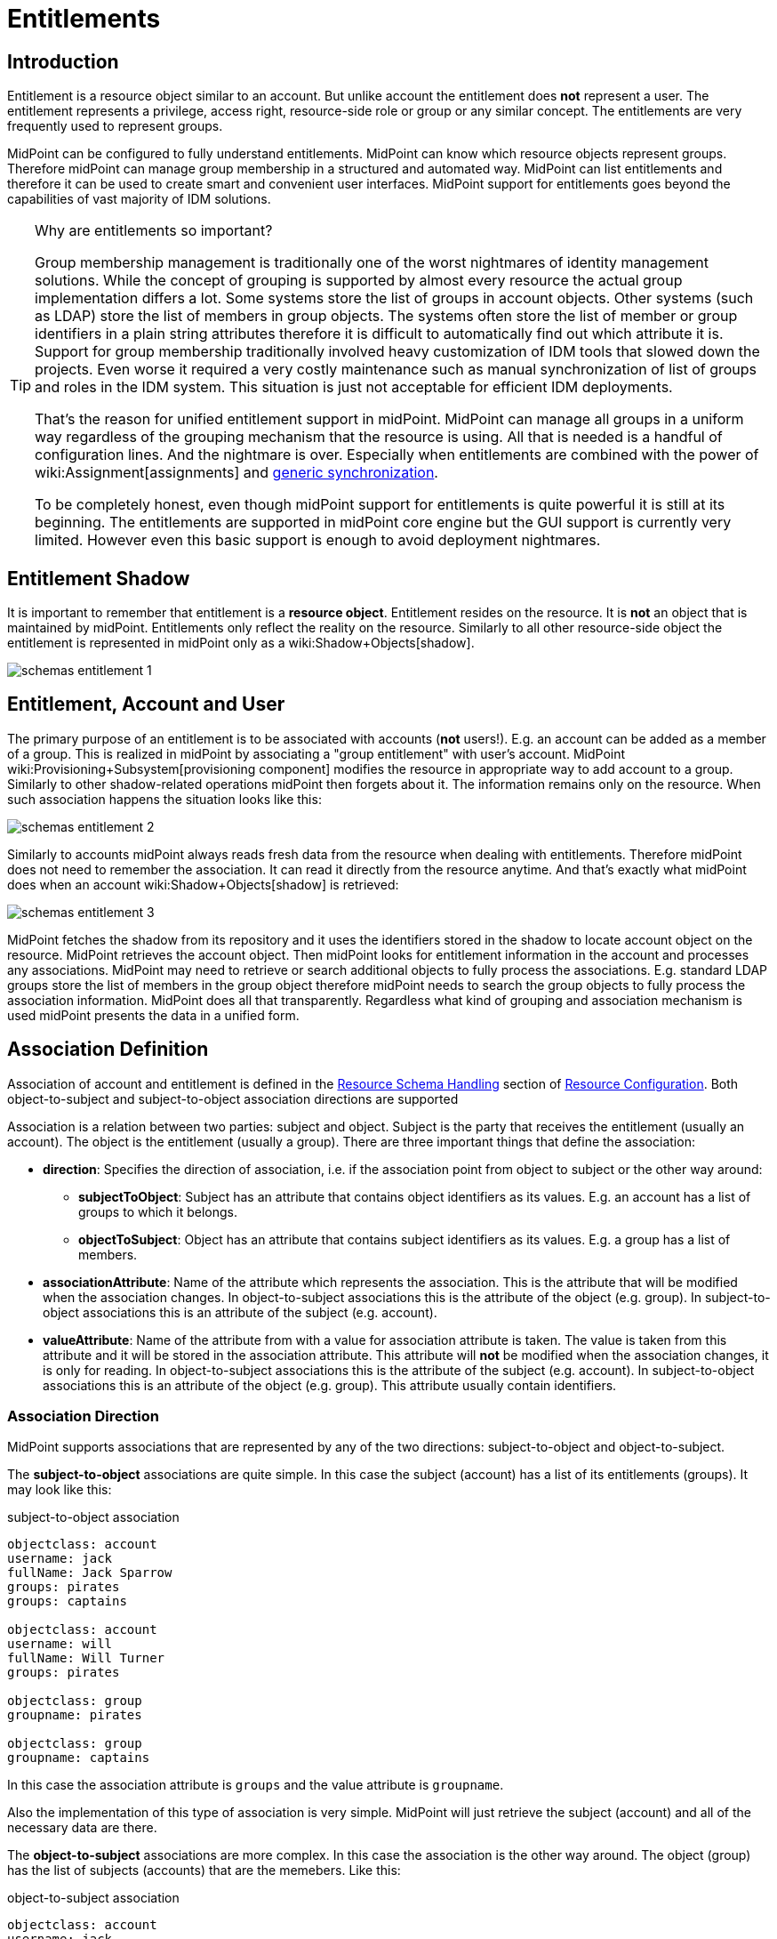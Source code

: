 = Entitlements
:page-wiki-name: Entitlements
:page-wiki-id: 13598822
:page-wiki-metadata-create-user: semancik
:page-wiki-metadata-create-date: 2014-01-09T14:23:08.383+01:00
:page-wiki-metadata-modify-user: vera
:page-wiki-metadata-modify-date: 2020-03-31T14:52:37.580+02:00
:page-toc: top
:page-since: "3.0"
:page-midpoint-feature: true
:page-alias: { "parent" : "/midpoint/features/current/" }
:page-upkeep-status: yellow

== Introduction

Entitlement is a resource object similar to an account.
But unlike account the entitlement does *not* represent a user.
The entitlement represents a privilege, access right, resource-side role or group or any similar concept.
The entitlements are very frequently used to represent groups.

MidPoint can be configured to fully understand entitlements.
MidPoint can know which resource objects represent groups.
Therefore midPoint can manage group membership in a structured and automated way.
MidPoint can list entitlements and therefore it can be used to create smart and convenient user interfaces.
MidPoint support for entitlements goes beyond the capabilities of vast majority of IDM solutions.

[TIP]
.Why are entitlements so important?
====
Group membership management is traditionally one of the worst nightmares of identity management solutions.
While the concept of grouping is supported by almost every resource the actual group implementation differs a lot.
Some systems store the list of groups in account objects.
Other systems (such as LDAP) store the list of members in group objects.
The systems often store the list of member or group identifiers in a plain string attributes therefore it is difficult to automatically find out which attribute it is.
Support for group membership traditionally involved heavy customization of IDM tools that slowed down the projects.
Even worse it required a very costly maintenance such as manual synchronization of list of groups and roles in the IDM system.
This situation is just not acceptable for efficient IDM deployments.

That's the reason for unified entitlement support in midPoint.
MidPoint can manage all groups in a uniform way regardless of the grouping mechanism that the resource is using.
All that is needed is a handful of configuration lines.
And the nightmare is over.
Especially when entitlements are combined with the power of wiki:Assignment[assignments] and xref:/midpoint/reference/synchronization/generic-synchronization/[generic synchronization].

To be completely honest, even though midPoint support for entitlements is quite powerful it is still at its beginning.
The entitlements are supported in midPoint core engine but the GUI support is currently very limited.
However even this basic support is enough to avoid deployment nightmares.
====


== Entitlement Shadow

It is important to remember that entitlement is a *resource object*. Entitlement resides on the resource.
It is *not* an object that is maintained by midPoint.
Entitlements only reflect the reality on the resource.
Similarly to all other resource-side object the entitlement is represented in midPoint only as a wiki:Shadow+Objects[shadow].

image::schemas-entitlement-1.png[]


== Entitlement, Account and User

The primary purpose of an entitlement is to be associated with accounts (*not* users!). E.g. an account can be added as a member of a group.
This is realized in midPoint by associating a "group entitlement" with user's account.
MidPoint wiki:Provisioning+Subsystem[provisioning component] modifies the resource in appropriate way to add account to a group.
Similarly to other shadow-related operations midPoint then forgets about it.
The information remains only on the resource.
When such association happens the situation looks like this:

image::schemas-entitlement-2.png[]

Similarly to accounts midPoint always reads fresh data from the resource when dealing with entitlements.
Therefore midPoint does not need to remember the association.
It can read it directly from the resource anytime.
And that's exactly what midPoint does when an account wiki:Shadow+Objects[shadow] is retrieved:

image::schemas-entitlement-3.png[]



MidPoint fetches the shadow from its repository and it uses the identifiers stored in the shadow to locate account object on the resource.
MidPoint retrieves the account object.
Then midPoint looks for entitlement information in the account and processes any associations.
MidPoint may need to retrieve or search additional objects to fully process the associations.
E.g. standard LDAP groups store the list of members in the group object therefore midPoint needs to search the group objects to fully process the association information.
MidPoint does all that transparently.
Regardless what kind of grouping and association mechanism is used midPoint presents the data in a unified form.


== Association Definition

Association of account and entitlement is defined in the xref:/midpoint/reference/resources/resource-configuration/schema-handling/[Resource Schema Handling] section of xref:/midpoint/reference/resources/resource-configuration/[Resource Configuration]. Both object-to-subject and subject-to-object association directions are supported

Association is a relation between two parties: subject and object.
Subject is the party that receives the entitlement (usually an account).
The object is the entitlement (usually a group).
There are three important things that define the association:

* *direction*: Specifies the direction of association, i.e. if the association point from object to subject or the other way around:

** *subjectToObject*: Subject has an attribute that contains object identifiers as its values.
E.g. an account has a list of groups to which it belongs.

** *objectToSubject*: Object has an attribute that contains subject identifiers as its values.
E.g. a group has a list of members.



* *associationAttribute*: Name of the attribute which represents the association.
This is the attribute that will be modified when the association changes.
In object-to-subject associations this is the attribute of the object (e.g. group).
In subject-to-object associations this is an attribute of the subject (e.g. account).

* *valueAttribute*: Name of the attribute from with a value for association attribute is taken.
The value is taken from this attribute and it will be stored in the association attribute.
This attribute will *not* be modified when the association changes, it is only for reading.
In object-to-subject associations this is the attribute of the subject (e.g. account).
In subject-to-object associations this is an attribute of the object (e.g. group).
This attribute usually contain identifiers.


=== Association Direction

MidPoint supports associations that are represented by any of the two directions: subject-to-object and object-to-subject.

The *subject-to-object* associations are quite simple.
In this case the subject (account) has a list of its entitlements (groups).
It may look like this:

.subject-to-object association
[source,ldif]
----
objectclass: account
username: jack
fullName: Jack Sparrow
groups: pirates
groups: captains

objectclass: account
username: will
fullName: Will Turner
groups: pirates

objectclass: group
groupname: pirates

objectclass: group
groupname: captains
----

In this case the association attribute is `groups` and the value attribute is `groupname`.

Also the implementation of this type of association is very simple.
MidPoint will just retrieve the subject (account) and all of the necessary data are there.

The *object-to-subject* associations are more complex.
In this case the association is the other way around.
The object (group) has the list of subjects (accounts) that are the memebers.
Like this:

.object-to-subject association
[source,ldif]
----
objectclass: account
username: jack
fullName: Jack Sparrow

objectclass: account
username: will
fullName: Will Turner

objectclass: group
groupname: pirates
members: jack
members: will

objectclass: group
groupname: captains
members: jack
----

In this case the association attribute is `members` and the value attribute is `username`.

The implementation of this association is also complex.
In this case we cannot simply retrieve the subject (account).
The membership data are not there.
What we need is to _search_ for all the entitlements.
E.g. if we want to get a list of all groups that `jack` belongs to then we need to search for all groups that match the filter (members=jack).

The direction of the association has significant consequences in many areas.
Firstly there is performance impact.
The object-to-subject associations need more operations than the subject-to-object associations.
And these additional operations are usually big searches over the resource.
Secondly this has consequences for troubleshooting.
Different types of associations produce different connector operations.
Especially the searches for object-to-subject associations may be quite tricky to troubleshoot.


=== Association Shortcut

There are two more properties that define a "shortcut" for membership.
E.g. LDAP servers typically have objectToSubject association for groups (groups have a list of members).
This is not very efficient approach because it requires at least two operations to retrieve an account and all its groups (first operation to read the account itself, second search for all the groups).
Therefore advanced LDAP servers typically provide a _virtual_ account attribute that contains a list of groups.
This attribute is computed and it is only for reading.
If the group membership has to be changed then the group object needs to be modified.
However this approach significantly improves read efficiency.
MidPoint fully supports this approach.
This "shortcut" can be configured in a way that is very similar to the association itself:

* *shortcutAssociationAttribute*: Association attribute short-cut.
There are cases when a object-to-subject association is the authoritative one, but reading object-to-subject is expensive.
E.g. several searches must be done to fully resolve object-to-subject associations.
This attribute provides a short-cut mechanism.
It is used in cases when there is additional (virtual) attribute that goes in the opposite direction as the primary object-to-subject association attribute.
The association short-cut is only usable for object-to-subject associations. +
This property specifies name of the attribute which represents the association short-cut.
This is the attribute of the subject (e.g. account).
This attribute will only be read, it is never written.
The primary association attribute is used for writing.

* *shortcutValueAttribute*: Association attribute short-cut.
There are cases when a object-to-subject association is the authoritative one, but reading object-to-subject is expensive.
E.g. several searches must be done to fully resolve object-to-subject associations.
This attribute provides a short-cut mechanism.
It is used in cases when there is additional (virtual) attribute that goes in the opposite direction as the primary object-to-subject association attribute.
The assocition short-cut is only usable for object-to-subject associations. +
This property specifies name of the attribute from with a value for association attribute short-cut is taken.
The values of this attribute are expected to appear in association short-cut attribute.
This is an attribute of the object (e.g. group).
This attribute usually contain identifiers.


=== Association Definition Examples

The following example illustrates definition of an LDAP-style group entitlement association:

[source,xml]
----
<resource>
    ...
    <schemaHandling>
        <objectType>
            <kind>account</kind>
            ...
            <association>
                <ref>ri:group</ref>
                <kind>entitlement</kind>
                <intent>group</intent>
                <direction>objectToSubject</direction>
                <associationAttribute>ri:members</associationAttribute>
                <valueAttribute>ri:dn</valueAttribute>
                <shortcutAssociationAttribute>ri:memberOf</shortcutAssociationAttribute>
                <shortcutValueAttribute>ri:dn</shortcutValueAttribute>
            </association>
        </objectType>
        <objectType>
            <kind>entitlement</kind>
            <intent>group</intent>
            <default>true</default>
            <objectClass>ri:GroupObjectClass</objectClass>
        </objectType>
    </schemaHandling>
</resource>
----

The definition defines one account type and one entitlement type _group_. The entitlement and account are associated by using entitlement's attribute `members`. The `members` property of a group contains a collection of usernames that belong to the group.

Following example illustrates the reverse direction of association.
This association is realized by account's attribute `privileges` that contains a list of privileges assigned to an account.

[source,xml]
----
<resource>
    ...
    <schemaHandling>
        <objectType>
            <kind>account</kind>
            ...
            <association>
                <ref>ri:priv</ref>
                <kind>entitlement</kind>
                <intent>privilege</intent>
                <direction>subjectToObject</direction>
                <associationAttribute>ri:privileges</associationAttribute>
                <valueAttribute>icfs:name</valueAttribute>
            </association>
        </objectType>
        <objectType>
            <kind>entitlement</kind>
            <intent>privilege</intent>
            <default>false</default>
            <objectClass>ri:CustomprivilegeObjectClass</objectClass>
        </objectType>
    </schemaHandling>
</resource>
----

MidPoint will present all entitlements and associations in the uniform fashion regardless of the association direction, object classes or attribute names.
MidPoint will transparently process correct object retrieval and modification requests.

[TIP]
.Entitlements and connectors
====
Entitlements are resource objects.
Therefore the component that closely communicates with the resource should be able to identify entitlements.
This component is the connector.
However current xref:/connectors/connectors/[Identity Connector Framework] does not support this functionality.
Therefore the entitlements and associations needs to be manually defined in xref:/midpoint/reference/resources/resource-configuration/schema-handling/[Resource Schema Handling]. However we are cooperating on evolution of the connector framework and introduction of connector entitlement support is quite high on our wishlist.

====


[TIP]
.Multi-intent associations
====
The association may point to many intents (many object types with different intents).
This is sometimes useful, especially if there are many types of groups and each type is constructed in a slightly different way.
The multi-intent associations are supported and often very useful.
But there is an important hard limitation: all the object types referenced from a single association must have the same object type, attributes, matching rules, .... they must be equivalent in every aspect except for attribute mappings.
====


=== Association Behavior in MidPoint

MidPoint works with associations in almost the same way how it works with resource object attributes.
The associations are not stored in midPoint (wiki:Shadow+Objects[Shadow Objects]). The associations are retrieved fresh from the resource.
This applies to all parts of midPoint and particularly to xref:/midpoint/reference/synchronization/introduction/[synchronization] and the user interface.
E.g. the user interface will retrieve the associations only when the resource object (account) on the projection tab is expanded.
Exactly at the same time when attributes are retrieved.


=== Associations Versus Attributes

Some midPoint deployments may have a dilemma whether to use associations or simple attributes.
E.g. the `groups` attribute in the example above may as well be managed as a simple multi-valued attribute.
No need for associations here.
However there are two arguments in favor of associations:

* Associations are smart.
Association knows that the values in that attribute are supposed to represent group name.
The midPoint user interface may use this information to list all available groups when user wants to add a new associations.
User then simply selects value from the list.
No need to enter the group name manually.

* The object-to-subject associations are very difficult to model as simple attributes.
In this case the attribute that needs to be modified is in fact in a different object.
MidPoint tries to isolate the operations to a single object (or a set of related objects).
Therefore modeling object-to-subject associations using simple attributes may be very difficult.
The association mechanisms makes this very easy.


== Assigning Entitlements

Entitlements can be easily assigned to accounts by using the wiki:Assignment[assignment] mechanism.
This allows the construction of roles that automatically associate user's accounts with appropriate groups.
See xref:/midpoint/reference/roles-policies/assignment/configuration/[Assignment Configuration] page for more details.


== Entitlement Membership Removal

Most midPoint operations are delta-based.
E.g. if user interface is used to add or remove an assignment a wiki:Deltas[delta] is created and sent as a parameter of the operation.
In this case we know what has changed.
Therefore we can easily add remove entitlement membership.
We can do this even if the entitlement is set to be _tolerant_. We can do this because we know that the last assignment that "induced" that group was just removed.

But the situation is different for reconciliation and recompute.
E.g in case that the role definition is changed.
There are in fact two operation: change of the role and then reconcile the user.
These operations are independent.
Therefore for the second operation there is no delta.
MidPoint does not know what has changed in the role.
Therefore it cannot use the same logic to remove the user from the entilement.
Slightly different logic is used in reconciliation.
Logic that is not based on deltas (because there are none).
And in this case the tolerant flag is important.
If it is set to true then midPoint will NOT remove the extra values from the attribute or the extra entitlements.
If it is set to false then midPoint will remove them.

For these operations to work correctly even in reconciliation it is important to set the _tolerant_ property.
Please make sure you have the association set to non-tolerant in the schemaHandling section of the resource definition.
Like this:

[source,xml]
----
<resource>
    <schemaHandling>
       ....
       <association>
                 <ref>ri:group</ref>
                 <tolerant>false</tolerant>
                  ....
             </association>
              ...
----

This has to be defined in the schemaHandling and *not* in the role or meta-role.
The tolerance is the property of the attribute/association itself and *not* a property of any mapping, role or value.
The values that are not given by any role and just that - not given by any role.
So we do not have any role definition that we can apply to them.
Therefore the setting whether the attribute/association is tolerant or not is somehow "global".
Therefore it needs to be defined in `schemaHandling`.

Also, please make sure that your mappings are strong, e.g.

[source,xml]
----
<role>
     ...
     <inducement>
         <construction>
             ...
             <association>
                 <ref>ri:group</ref>
                 <outbound>
                     <strength>strong</strength>
                     ...
                 </outbound>
             </association>
         </construction>
     </inducement>
----

Mappings that are of "normal" strength are inherently delta-based and they are usually NOT processed by the reconciliation at all.
For "normal" mappings the last change wins.
But in reconciliation we have no idea what change was the last one - whether the one on the resource or the one in midPoint.
Therefore we prefer the conservative approach and we rather maintain status quo.


== See Also

* wiki:Shadow+Objects[Shadow Objects]

* xref:/midpoint/reference/synchronization/generic-synchronization/[Generic Synchronization]

* wiki:Assignment[Assignment]

* xref:/midpoint/reference/resources/resource-configuration/schema-handling/[Resource Schema Handling]